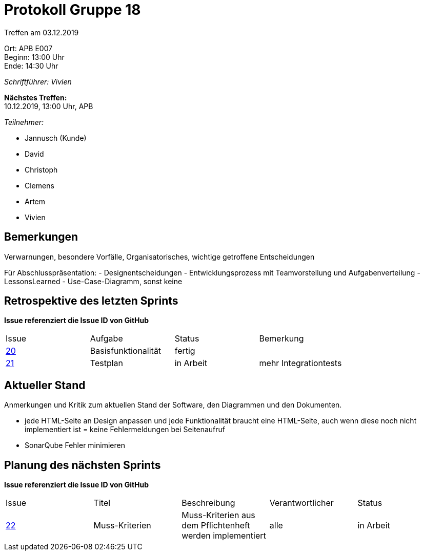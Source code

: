 = Protokoll Gruppe 18

Treffen am 03.12.2019

Ort:      APB E007 +
Beginn:   13:00 Uhr +
Ende:     14:30 Uhr

__Schriftführer: Vivien__

*Nächstes Treffen:* +
10.12.2019, 13:00 Uhr, APB

__Teilnehmer:__
//Tabellarisch oder Aufzählung, Kennzeichnung von Teilnehmern mit besonderer Rolle (z.B. Kunde)

- Jannusch (Kunde)
- David
- Christoph
- Clemens
- Artem
- Vivien

== Bemerkungen
Verwarnungen, besondere Vorfälle, Organisatorisches, wichtige getroffene Entscheidungen

Für Abschlusspräsentation: 
- Designentscheidungen
- Entwicklungsprozess mit Teamvorstellung und Aufgabenverteilung
- LessonsLearned
- Use-Case-Diagramm, sonst keine

== Retrospektive des letzten Sprints
*Issue referenziert die Issue ID von GitHub*
// Wie ist der Status der im letzten Sprint erstellten Issues/veteilten Aufgaben?

// See http://asciidoctor.org/docs/user-manual/=tables
[option="headers"]
|===
|Issue |Aufgabe |Status |Bemerkung
|https://github.com/st-tu-dresden-praktikum/swt19w18/issues/19[20]     |Basisfunktionalität       |fertig      |
|https://github.com/st-tu-dresden-praktikum/swt19w18/issues/21[21]    |Testplan       |in Arbeit      |mehr Integrationtests

|===


== Aktueller Stand
Anmerkungen und Kritik zum aktuellen Stand der Software, den Diagrammen und den
Dokumenten.

- jede HTML-Seite an Design anpassen und jede Funktionalität braucht eine HTML-Seite, auch wenn diese noch nicht implementiert ist = keine Fehlermeldungen bei Seitenaufruf
- SonarQube Fehler minimieren

== Planung des nächsten Sprints
*Issue referenziert die Issue ID von GitHub*

// See http://asciidoctor.org/docs/user-manual/=tables
[option="headers"]
|===
|Issue |Titel |Beschreibung |Verantwortlicher |Status
|https://github.com/st-tu-dresden-praktikum/swt19w18/issues/23[22]     |Muss-Kriterien    |Muss-Kriterien aus dem Pflichtenheft werden implementiert           |alle               |in Arbeit
|===
